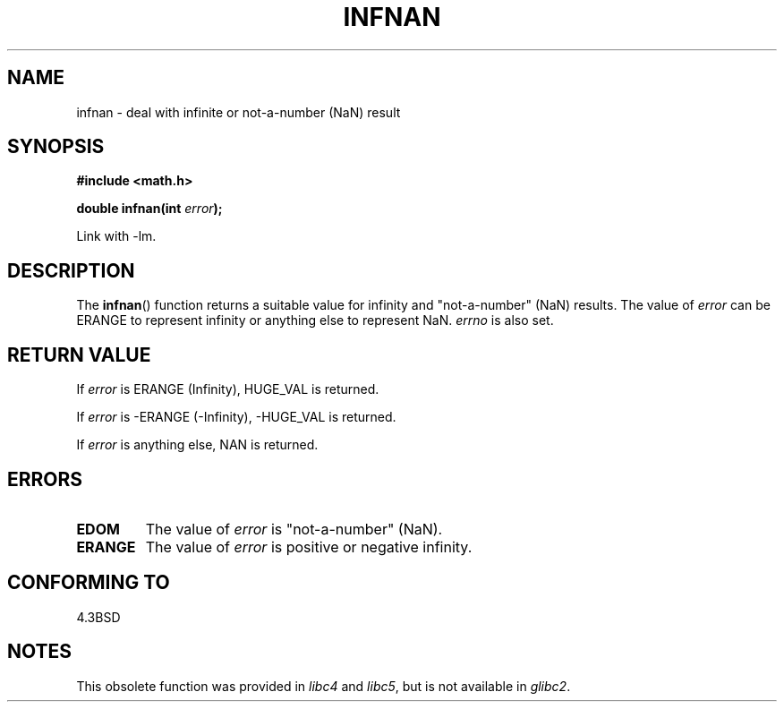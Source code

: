 .\" Copyright 1993 David Metcalfe (david@prism.demon.co.uk)
.\"
.\" Permission is granted to make and distribute verbatim copies of this
.\" manual provided the copyright notice and this permission notice are
.\" preserved on all copies.
.\"
.\" Permission is granted to copy and distribute modified versions of this
.\" manual under the conditions for verbatim copying, provided that the
.\" entire resulting derived work is distributed under the terms of a
.\" permission notice identical to this one.
.\"
.\" Since the Linux kernel and libraries are constantly changing, this
.\" manual page may be incorrect or out-of-date.  The author(s) assume no
.\" responsibility for errors or omissions, or for damages resulting from
.\" the use of the information contained herein.  The author(s) may not
.\" have taken the same level of care in the production of this manual,
.\" which is licensed free of charge, as they might when working
.\" professionally.
.\"
.\" Formatted or processed versions of this manual, if unaccompanied by
.\" the source, must acknowledge the copyright and authors of this work.
.\"
.\" References consulted:
.\"     Linux libc source code
.\"     Lewine's _POSIX Programmer's Guide_ (O'Reilly & Associates, 1991)
.\"     386BSD man pages
.\" Modified Sat Jul 24 19:11:11 1993 by Rik Faith (faith@cs.unc.edu)
.\" Modified 2004-11-12 as per suggestion by Fabian Kreutz/AEB
.\"	to note that this function is not available in glibc2.
.\"
.TH INFNAN 3  1993-06-02 "GNU" "Linux Programmer's Manual"
.SH NAME
infnan \- deal with infinite or not-a-number (NaN) result
.SH SYNOPSIS
.nf
.B #include <math.h>
.sp
.BI "double infnan(int " error );
.fi
.sp
Link with \-lm.
.SH DESCRIPTION
The
.BR infnan ()
function returns a suitable value for infinity and
"not-a-number" (NaN) results.
The value of \fIerror\fP can be ERANGE
to represent infinity or anything else to represent NaN.
\fIerrno\fP
is also set.
.SH "RETURN VALUE"
If \fIerror\fP is ERANGE (Infinity), HUGE_VAL is returned.
.PP
If \fIerror\fP is \-ERANGE (\-Infinity), \-HUGE_VAL is returned.
.PP
If \fIerror\fP is anything else, NAN is returned.
.SH ERRORS
.TP
.B EDOM
The value of \fIerror\fP is "not-a-number" (NaN).
.TP
.B ERANGE
The value of \fIerror\fP is positive or negative infinity.
.SH "CONFORMING TO"
4.3BSD
.SH NOTES
This obsolete function was provided in
.I libc4
and
.IR libc5 ,
but is not available in
.IR glibc2 .

